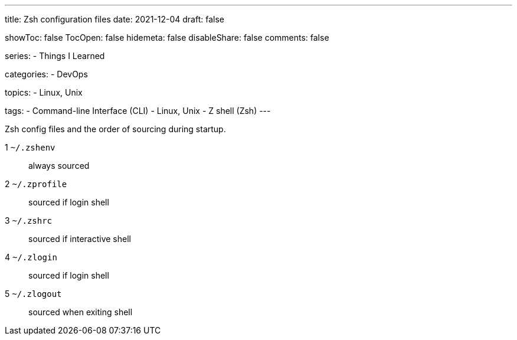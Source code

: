 ---
title: Zsh configuration files
date: 2021-12-04
draft: false

showToc: false
TocOpen: false
hidemeta: false
disableShare: false
comments: false

series:
- Things I Learned

categories:
- DevOps

topics:
- Linux, Unix

tags:
- Command-line Interface (CLI)
- Linux, Unix
- Z shell (Zsh)
---

Zsh config files and the order of sourcing during startup.

1 `~/.zshenv`:: always sourced
2 `~/.zprofile`:: sourced if login shell
3 `~/.zshrc`:: sourced if interactive shell
4 `~/.zlogin`:: sourced if login shell
5 `~/.zlogout`:: sourced when exiting shell
